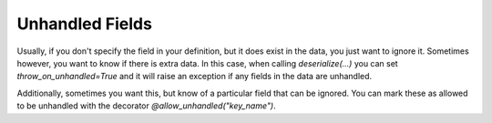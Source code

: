 
Unhandled Fields
----------------

Usually, if you don't specify the field in your definition, but it does exist in the data, you just want to ignore it. Sometimes however, you want to know if there is extra data. In this case, when calling `deserialize(...)` you can set `throw_on_unhandled=True` and it will raise an exception if any fields in the data are unhandled.

Additionally, sometimes you want this, but know of a particular field that can be ignored. You can mark these as allowed to be unhandled with the decorator `@allow_unhandled("key_name")`.

